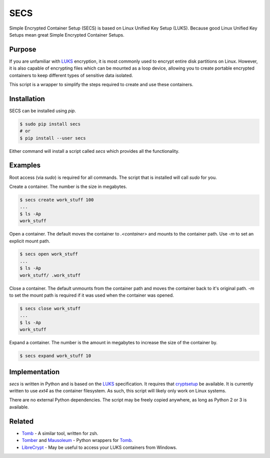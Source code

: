 SECS
====

Simple Encrypted Container Setup (SECS) is based on Linux Unified Key Setup
(LUKS). Because good Linux Unified Key Setups mean great Simple Encrypted
Container Setups.

Purpose
-------

If you are unfamiliar with LUKS_ encryption, it is most commonly used to encrypt
entire disk partitions on Linux. However, it is also capable of encrypting files
which can be mounted as a loop device, allowing you to create portable encrypted
containers to keep different types of sensitive data isolated.

This script is a wrapper to simplify the steps required to create and use these
containers.

Installation
------------

SECS can be installed using *pip*.

.. code-block::

    $ sudo pip install secs
    # or
    $ pip install --user secs

Either command will install a script called *secs* which provides all the
functionality.

Examples
--------

Root access (via *sudo*) is required for all commands. The script that is
installed will call *sudo* for you.

Create a container. The number is the size in megabytes.

.. code-block::

    $ secs create work_stuff 100
    ...
    $ ls -Ap
    work_stuff

Open a container. The default moves the container to `.<container>` and mounts
to the container path. Use `-m` to set an explicit mount path.

.. code-block::

    $ secs open work_stuff
    ...
    $ ls -Ap
    work_stuff/ .work_stuff

Close a container. The default unmounts from the container path and moves the
container back to it's original path. `-m` to set the mount path is required
if it was used when the container was opened.

.. code-block::

    $ secs close work_stuff
    ...
    $ ls -Ap
    work_stuff

Expand a container. The number is the amount in megabytes to increase the size
of the container by.

.. code-block::

    $ secs expand work_stuff 10

Implementation
--------------

*secs* is written in Python and is based on the LUKS_ specification. It requires
that cryptsetup_ be available. It is currently written to use *ext4* as the
container filesystem. As such, this script will likely only work on Linux
systems.

There are no external Python dependencies. The script may be freely copied
anywhere, as long as Python 2 or 3 is available.

Related
-------

* Tomb_ - A similar tool, written for zsh.
* Tomber_ and Mausoleum_ - Python wrappers for Tomb_.
* LibreCrypt_ - May be useful to access your LUKS containers from Windows.

.. _LUKS: https://en.wikipedia.org/wiki/Linux_Unified_Key_Setup
.. _cryptsetup: https://gitlab.com/cryptsetup/cryptsetup/
.. _Tomb: https://www.dyne.org/software/tomb/
.. _Tomber: https://pypi.python.org/pypi/tomber
.. _Mausoleum: https://pypi.python.org/pypi/mausoleum
.. _LibreCrypt: https://github.com/t-d-k/LibreCrypt
